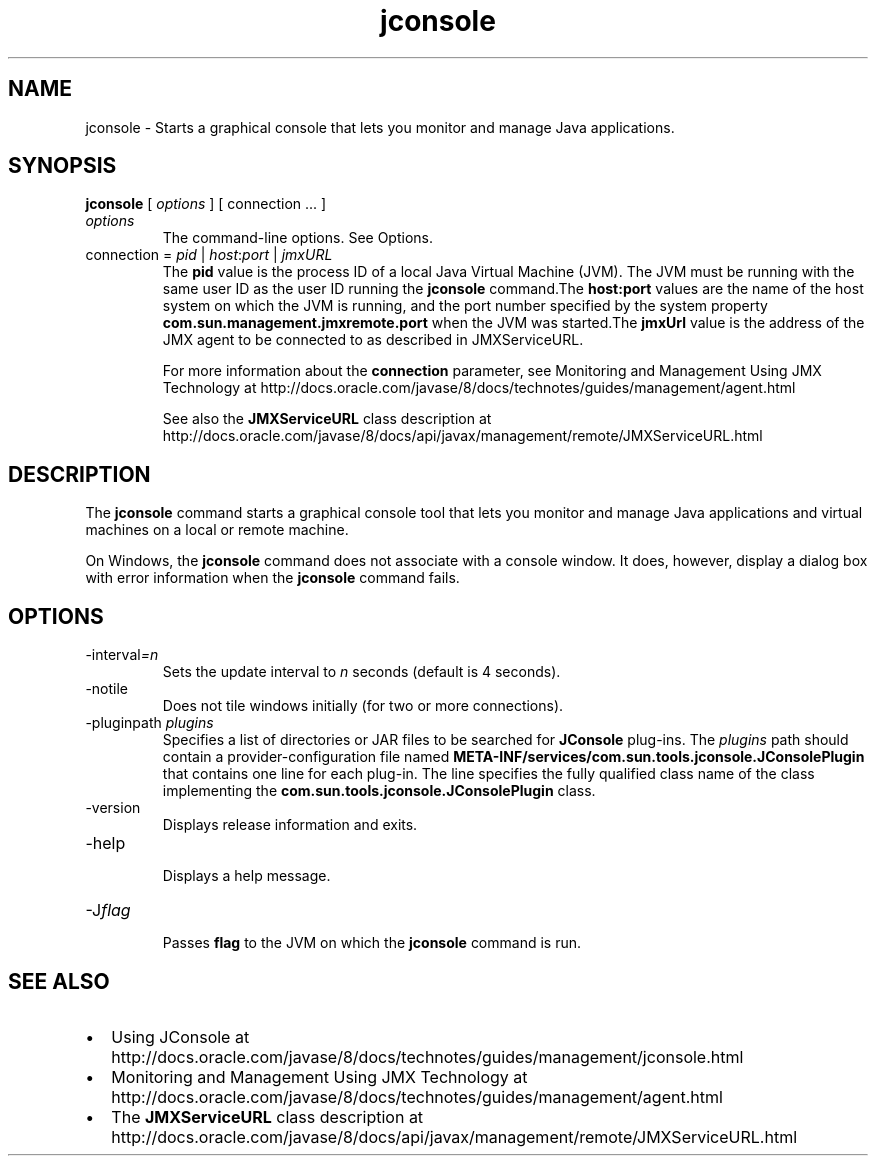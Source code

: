 '\" t
.\"  Copyright (c) 2004, 2013, Oracle and/or its affiliates. All rights reserved.
.\"
.\" DO NOT ALTER OR REMOVE COPYRIGHT NOTICES OR THIS FILE HEADER.
.\"
.\" This code is free software; you can redistribute it and/or modify it
.\" under the terms of the GNU General Public License version 2 only, as
.\" published by the Free Software Foundation.
.\"
.\" This code is distributed in the hope that it will be useful, but WITHOUT
.\" ANY WARRANTY; without even the implied warranty of MERCHANTABILITY or
.\" FITNESS FOR A PARTICULAR PURPOSE. See the GNU General Public License
.\" version 2 for more details (a copy is included in the LICENSE file that
.\" accompanied this code).
.\"
.\" You should have received a copy of the GNU General Public License version
.\" 2 along with this work; if not, write to the Free Software Foundation,
.\" Inc., 51 Franklin St, Fifth Floor, Boston, MA 02110-1301 USA.
.\"
.\" Please contact Oracle, 500 Oracle Parkway, Redwood Shores, CA 94065 USA
.\" or visit www.oracle.com if you need additional information or have any
.\" questions.
.\"
.\"     Arch: generic
.\"     Software: JDK 8
.\"     Date: 21 November 2013
.\"     SectDesc: Java Troubleshooting, Profiling, Monitoring and Management Tools
.\"     Title: jconsole.1
.\"
.if n .pl 99999
.TH jconsole 1 "21 November 2013" "JDK 8" "Java Troubleshooting, Profiling, Monitoring and Management Tools"
.\" -----------------------------------------------------------------
.\" * Define some portability stuff
.\" -----------------------------------------------------------------
.\" ~~~~~~~~~~~~~~~~~~~~~~~~~~~~~~~~~~~~~~~~~~~~~~~~~~~~~~~~~~~~~~~~~
.\" http://bugs.debian.org/507673
.\" http://lists.gnu.org/archive/html/groff/2009-02/msg00013.html
.\" ~~~~~~~~~~~~~~~~~~~~~~~~~~~~~~~~~~~~~~~~~~~~~~~~~~~~~~~~~~~~~~~~~
.ie \n(.g .ds Aq \(aq
.el       .ds Aq '
.\" -----------------------------------------------------------------
.\" * set default formatting
.\" -----------------------------------------------------------------
.\" disable hyphenation
.nh
.\" disable justification (adjust text to left margin only)
.ad l
.\" -----------------------------------------------------------------
.\" * MAIN CONTENT STARTS HERE *
.\" -----------------------------------------------------------------

.SH NAME    
jconsole \- Starts a graphical console that lets you monitor and manage Java applications\&.
.SH SYNOPSIS    
.sp     
.nf     

\fBjconsole\fR [ \fIoptions\fR ] [ connection \&.\&.\&. ]
.fi     
.sp     
.TP     
\fIoptions\fR
The command-line options\&. See Options\&.
.TP     
connection = \fIpid\fR | \fIhost\fR:\fIport\fR | \fIjmxURL\fR
The \f3pid\fR value is the process ID of a local Java Virtual Machine (JVM)\&. The JVM must be running with the same user ID as the user ID running the \f3jconsole\fR command\&.The \f3host:port\fR values are the name of the host system on which the JVM is running, and the port number specified by the system property \f3com\&.sun\&.management\&.jmxremote\&.port\fR when the JVM was started\&.The \f3jmxUrl\fR value is the address of the JMX agent to be connected to as described in JMXServiceURL\&.

For more information about the \f3connection\fR parameter, see Monitoring and Management Using JMX Technology at http://docs\&.oracle\&.com/javase/8/docs/technotes/guides/management/agent\&.html

See also the \f3JMXServiceURL\fR class description at http://docs\&.oracle\&.com/javase/8/docs/api/javax/management/remote/JMXServiceURL\&.html
.SH DESCRIPTION    
The \f3jconsole\fR command starts a graphical console tool that lets you monitor and manage Java applications and virtual machines on a local or remote machine\&.
.PP
On Windows, the \f3jconsole\fR command does not associate with a console window\&. It does, however, display a dialog box with error information when the \f3jconsole\fR command fails\&.
.SH OPTIONS    
.TP
-interval\fI=n\fR
.br
Sets the update interval to \fIn\fR seconds (default is 4 seconds)\&.
.TP
-notile
.br
Does not tile windows initially (for two or more connections)\&.
.TP
-pluginpath \fIplugins\fR
.br
Specifies a list of directories or JAR files to be searched for \f3JConsole\fR plug-ins\&. The \fIplugins\fR path should contain a provider-configuration file named \f3META-INF/services/com\&.sun\&.tools\&.jconsole\&.JConsolePlugin\fR that contains one line for each plug-in\&. The line specifies the fully qualified class name of the class implementing the \f3com\&.sun\&.tools\&.jconsole\&.JConsolePlugin\fR class\&.
.TP
-version
.br
Displays release information and exits\&.
.TP
-help
.br
Displays a help message\&.
.TP
-J\fIflag\fR
.br
Passes \f3flag\fR to the JVM on which the \f3jconsole\fR command is run\&.
.SH SEE\ ALSO    
.TP 0.2i    
\(bu
Using JConsole at http://docs\&.oracle\&.com/javase/8/docs/technotes/guides/management/jconsole\&.html
.TP 0.2i    
\(bu
Monitoring and Management Using JMX Technology at http://docs\&.oracle\&.com/javase/8/docs/technotes/guides/management/agent\&.html
.TP 0.2i    
\(bu
The \f3JMXServiceURL\fR class description at http://docs\&.oracle\&.com/javase/8/docs/api/javax/management/remote/JMXServiceURL\&.html
.RE
.br
'pl 8.5i
'bp
